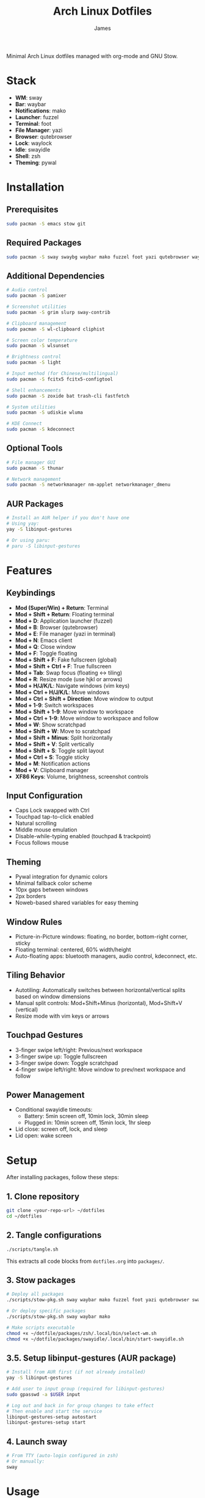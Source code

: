 #+TITLE: Arch Linux Dotfiles
#+AUTHOR: James
#+STARTUP: overview

Minimal Arch Linux dotfiles managed with org-mode and GNU Stow.

* Stack
- *WM*: sway
- *Bar*: waybar
- *Notifications*: mako
- *Launcher*: fuzzel
- *Terminal*: foot
- *File Manager*: yazi
- *Browser*: qutebrowser
- *Lock*: waylock
- *Idle*: swayidle
- *Shell*: zsh
- *Theming*: pywal

* Installation

** Prerequisites
#+begin_src sh
sudo pacman -S emacs stow git
#+end_src

** Required Packages
#+begin_src sh
sudo pacman -S sway swaybg waybar mako fuzzel foot yazi qutebrowser waylock swayidle zsh python-pywal autotiling
#+end_src

** Additional Dependencies
#+begin_src sh
# Audio control
sudo pacman -S pamixer

# Screenshot utilities
sudo pacman -S grim slurp sway-contrib

# Clipboard management
sudo pacman -S wl-clipboard cliphist

# Screen color temperature
sudo pacman -S wlsunset

# Brightness control
sudo pacman -S light

# Input method (for Chinese/multilingual)
sudo pacman -S fcitx5 fcitx5-configtool

# Shell enhancements
sudo pacman -S zoxide bat trash-cli fastfetch

# System utilities
sudo pacman -S udiskie wluma

# KDE Connect
sudo pacman -S kdeconnect
#+end_src

** Optional Tools
#+begin_src sh
# File manager GUI
sudo pacman -S thunar

# Network management
sudo pacman -S networkmanager nm-applet networkmanager_dmenu
#+end_src

** AUR Packages
#+begin_src sh
# Install an AUR helper if you don't have one
# Using yay:
yay -S libinput-gestures

# Or using paru:
# paru -S libinput-gestures
#+end_src

* Features

** Keybindings
- *Mod (Super/Win) + Return*: Terminal
- *Mod + Shift + Return*: Floating terminal
- *Mod + D*: Application launcher (fuzzel)
- *Mod + B*: Browser (qutebrowser)
- *Mod + E*: File manager (yazi in terminal)
- *Mod + N*: Emacs client
- *Mod + Q*: Close window
- *Mod + F*: Toggle floating
- *Mod + Shift + F*: Fake fullscreen (global)
- *Mod + Shift + Ctrl + F*: True fullscreen
- *Mod + Tab*: Swap focus (floating ↔ tiling)
- *Mod + R*: Resize mode (use hjkl or arrows)
- *Mod + H/J/K/L*: Navigate windows (vim keys)
- *Mod + Ctrl + H/J/K/L*: Move windows
- *Mod + Ctrl + Shift + Direction*: Move window to output
- *Mod + 1-9*: Switch workspaces
- *Mod + Shift + 1-9*: Move window to workspace
- *Mod + Ctrl + 1-9*: Move window to workspace and follow
- *Mod + W*: Show scratchpad
- *Mod + Shift + W*: Move to scratchpad
- *Mod + Shift + Minus*: Split horizontally
- *Mod + Shift + V*: Split vertically
- *Mod + Shift + S*: Toggle split layout
- *Mod + Ctrl + S*: Toggle sticky
- *Mod + M*: Notification actions
- *Mod + V*: Clipboard manager
- *XF86 Keys*: Volume, brightness, screenshot controls

** Input Configuration
- Caps Lock swapped with Ctrl
- Touchpad tap-to-click enabled
- Natural scrolling
- Middle mouse emulation
- Disable-while-typing enabled (touchpad & trackpoint)
- Focus follows mouse

** Theming
- Pywal integration for dynamic colors
- Minimal fallback color scheme
- 10px gaps between windows
- 2px borders
- Noweb-based shared variables for easy theming

** Window Rules
- Picture-in-Picture windows: floating, no border, bottom-right corner, sticky
- Floating terminal: centered, 60% width/height
- Auto-floating apps: bluetooth managers, audio control, kdeconnect, etc.

** Tiling Behavior
- Autotiling: Automatically switches between horizontal/vertical splits based on window dimensions
- Manual split controls: Mod+Shift+Minus (horizontal), Mod+Shift+V (vertical)
- Resize mode with vim keys or arrows

** Touchpad Gestures
- 3-finger swipe left/right: Previous/next workspace
- 3-finger swipe up: Toggle fullscreen
- 3-finger swipe down: Toggle scratchpad
- 4-finger swipe left/right: Move window to prev/next workspace and follow

** Power Management
- Conditional swayidle timeouts:
  - Battery: 5min screen off, 10min lock, 30min sleep
  - Plugged in: 10min screen off, 15min lock, 1hr sleep
- Lid close: screen off, lock, and sleep
- Lid open: wake screen

* Setup

After installing packages, follow these steps:

** 1. Clone repository
#+begin_src sh
git clone <your-repo-url> ~/dotfiles
cd ~/dotfiles
#+end_src

** 2. Tangle configurations
#+begin_src sh
./scripts/tangle.sh
#+end_src

This extracts all code blocks from =dotfiles.org= into =packages/=.

** 3. Stow packages
#+begin_src sh
# Deploy all packages
./scripts/stow-pkg.sh sway waybar mako fuzzel foot yazi qutebrowser swaylock swayidle zsh pywal libinput-gestures

# Or deploy specific packages
./scripts/stow-pkg.sh sway waybar mako

# Make scripts executable
chmod +x ~/dotfile/packages/zsh/.local/bin/select-wm.sh
chmod +x ~/dotfile/packages/swayidle/.local/bin/start-swayidle.sh
#+end_src

** 3.5. Setup libinput-gestures (AUR package)
#+begin_src sh
# Install from AUR first (if not already installed)
yay -S libinput-gestures

# Add user to input group (required for libinput-gestures)
sudo gpasswd -a $USER input

# Log out and back in for group changes to take effect
# Then enable and start the service
libinput-gestures-setup autostart
libinput-gestures-setup start
#+end_src

** 4. Launch sway
#+begin_src sh
# From TTY (auto-login configured in zsh)
# Or manually:
sway
#+end_src

* Usage

** Edit configuration
Edit =dotfiles.org= in Emacs, then re-tangle and re-stow.

** Unstow packages
#+begin_src sh
stow -d packages -t ~ -D sway
#+end_src

** Switch window managers
#+begin_src sh
stow -d packages -t ~ -D sway
./scripts/stow-pkg.sh river
#+end_src

** Change wallpaper and theme
#+begin_src sh
# Change wallpaper and generate colors with pywal
./scripts/change-theme.sh ~/dotfile/wallpapers/your-wallpaper.jpg

# Or manually with pywal
wal -i ~/dotfile/wallpapers/your-wallpaper.jpg -n
#+end_src

** Setup auto-login (optional)
#+begin_src sh
# Create getty override for auto-login on TTY1
sudo mkdir -p /etc/systemd/system/getty@tty1.service.d/
sudo tee /etc/systemd/system/getty@tty1.service.d/autologin.conf << EOF
[Service]
ExecStart=
ExecStart=-/sbin/agetty -o '-p -f $USER' --noclear --autologin $USER %I \$TERM
EOF

# Enable the service
sudo systemctl enable getty@tty1.service
#+end_src

After auto-login is configured, sway will start automatically on TTY1.

* Structure
- =dotfiles.org= - Main configuration file (edit this)
- =scripts/= - Helper scripts
- =packages/= - Generated configs (do not edit directly)

* Extending
Add new configurations to =dotfiles.org= with proper tangle headers, then re-run =./scripts/tangle.sh=.
* TO-DO's
** TODO Implement a helper pop-up function to show common shortcut or useful features, for anyone using the computer or in case I forget.
** TODO Add zsh plugins (syntax highlighting, autosuggestions, completions)
** TODO Implement a module for showing how many packages need updating on Waybar
